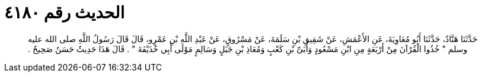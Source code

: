 
= الحديث رقم ٤١٨٠

[quote.hadith]
حَدَّثَنَا هَنَّادٌ، حَدَّثَنَا أَبُو مُعَاوِيَةَ، عَنِ الأَعْمَشِ، عَنْ شَقِيقِ بْنِ سَلَمَةَ، عَنْ مَسْرُوقٍ، عَنْ عَبْدِ اللَّهِ بْنِ عَمْرٍو، قَالَ قَالَ رَسُولُ اللَّهِ صلى الله عليه وسلم ‏"‏ خُذُوا الْقُرْآنَ مِنْ أَرْبَعَةٍ مِنِ ابْنِ مَسْعُودٍ وَأُبَىِّ بْنِ كَعْبٍ وَمُعَاذِ بْنِ جَبَلٍ وَسَالِمٍ مَوْلَى أَبِي حُذَيْفَةَ ‏"‏ ‏.‏ قَالَ هَذَا حَدِيثٌ حَسَنٌ صَحِيحٌ ‏.‏